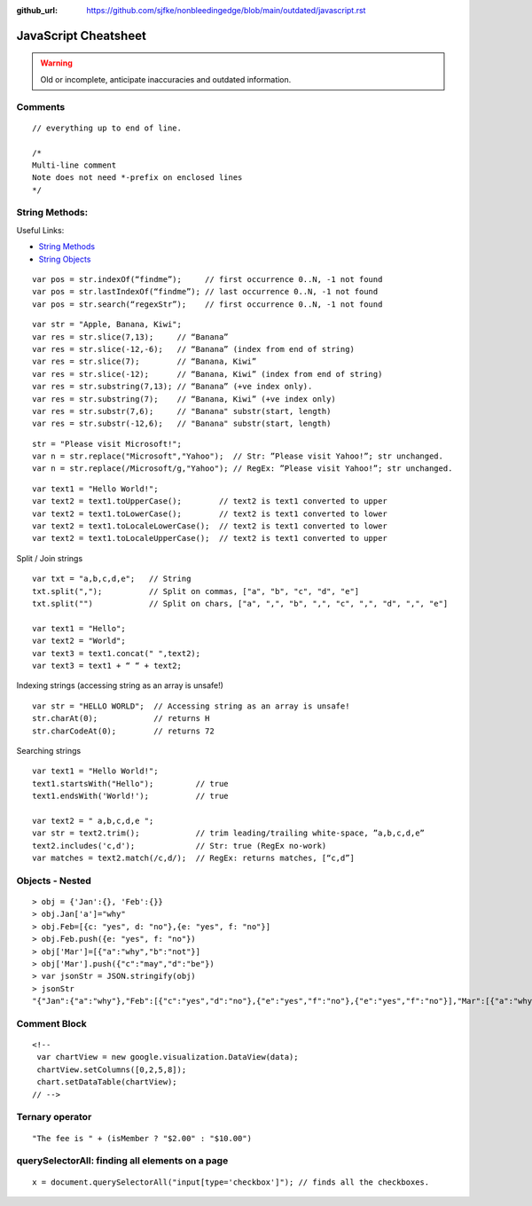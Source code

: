 :github_url: https://github.com/sjfke/nonbleedingedge/blob/main/outdated/javascript.rst

*********************
JavaScript Cheatsheet
*********************

.. warning:: Old or incomplete, anticipate inaccuracies and outdated information.

Comments
========
::

	// everything up to end of line.
	
	/*
	Multi-line comment
	Note does not need *-prefix on enclosed lines
	*/

String Methods:
===============

Useful Links:

* `String Methods <http://www.w3schools.com/js/js_string_methods.asp>`_
* `String Objects <http://www.w3schools.com/jsref/jsref_obj_string.asp>`_

::

    var pos = str.indexOf(“findme”);     // first occurrence 0..N, -1 not found
    var pos = str.lastIndexOf(“findme”); // last occurrence 0..N, -1 not found
    var pos = str.search(“regexStr”);    // first occurrence 0..N, -1 not found

::

    var str = "Apple, Banana, Kiwi";
    var res = str.slice(7,13);     // “Banana”
    var res = str.slice(-12,-6);   // “Banana” (index from end of string)
    var res = str.slice(7);        // “Banana, Kiwi”
    var res = str.slice(-12);      // “Banana, Kiwi” (index from end of string)
    var res = str.substring(7,13); // “Banana” (+ve index only).
    var res = str.substring(7);    // “Banana, Kiwi” (+ve index only)
    var res = str.substr(7,6);     // "Banana" substr(start, length)
    var res = str.substr(-12,6);   // "Banana" substr(start, length)

::

    str = "Please visit Microsoft!";
    var n = str.replace("Microsoft","Yahoo");  // Str: ”Please visit Yahoo!”; str unchanged.
    var n = str.replace(/Microsoft/g,"Yahoo"); // RegEx: ”Please visit Yahoo!”; str unchanged.

::

    var text1 = "Hello World!";
    var text2 = text1.toUpperCase();        // text2 is text1 converted to upper
    var text2 = text1.toLowerCase();        // text2 is text1 converted to lower
    var text2 = text1.toLocaleLowerCase();  // text2 is text1 converted to lower
    var text2 = text1.toLocaleUpperCase();  // text2 is text1 converted to upper


Split / Join strings

::

    var txt = "a,b,c,d,e";   // String
    txt.split(",");          // Split on commas, ["a", "b", "c", "d", "e"]
    txt.split("")            // Split on chars, ["a", ",", "b", ",", "c", ",", "d", ",", "e"]

    var text1 = "Hello";
    var text2 = "World";
    var text3 = text1.concat(" ",text2);
    var text3 = text1 + “ “ + text2;

Indexing strings (accessing string as an array is unsafe!)

::

    var str = "HELLO WORLD";  // Accessing string as an array is unsafe!
    str.charAt(0);            // returns H
    str.charCodeAt(0);        // returns 72

Searching strings

::

    var text1 = "Hello World!";
    text1.startsWith("Hello");         // true
    text1.endsWith('World!');          // true

    var text2 = " a,b,c,d,e ";
    var str = text2.trim();            // trim leading/trailing white-space, ”a,b,c,d,e”
    text2.includes('c,d');             // Str: true (RegEx no-work)
    var matches = text2.match(/c,d/);  // RegEx: returns matches, [“c,d”]

Objects - Nested
================
::

    > obj = {'Jan':{}, 'Feb':{}}
    > obj.Jan['a']="why"
    > obj.Feb=[{c: "yes", d: "no"},{e: "yes", f: "no"}]
    > obj.Feb.push({e: "yes", f: "no"})
    > obj['Mar']=[{"a":"why","b":"not"}]
    > obj['Mar'].push({"c":"may","d":"be"})
    > var jsonStr = JSON.stringify(obj)
    > jsonStr
    "{"Jan":{"a":"why"},"Feb":[{"c":"yes","d":"no"},{"e":"yes","f":"no"},{"e":"yes","f":"no"}],"Mar":[{"a":"why","b":"not"},{"c":"may","d":"be"}]}"

Comment Block
=============
::

    <!--
     var chartView = new google.visualization.DataView(data);
     chartView.setColumns([0,2,5,8]);
     chart.setDataTable(chartView);
    // -->

Ternary operator
================
::

    "The fee is " + (isMember ? "$2.00" : "$10.00")

querySelectorAll: finding all elements on a page
================================================
::

    x = document.querySelectorAll("input[type='checkbox']"); // finds all the checkboxes.

